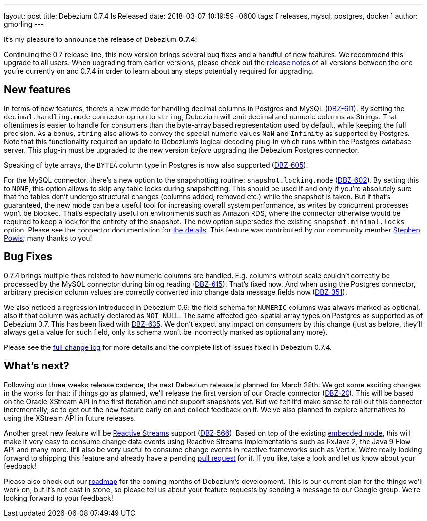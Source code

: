 ---
layout: post
title:  Debezium 0.7.4 Is Released
date:   2018-03-07 10:19:59 -0600
tags: [ releases, mysql, postgres, docker ]
author: gmorling
---

It's my pleasure to announce the release of Debezium *0.7.4*!

Continuing the 0.7 release line, this new version brings several bug fixes and a handful of new features.
We recommend this upgrade to all users.
When upgrading from earlier versions,
please check out the link:/docs/releases/[release notes] of all versions between the one you're currently on and 0.7.4 in order to learn about any steps potentially required for upgrading.

+++<!-- more -->+++

== New features

In terms of new features, there's a new mode for handling decimal columns in Postgres and MySQL (https://issues.redhat.com/browse/DBZ-611[DBZ-611]).
By setting the `decimal.handling.mode` connector option to `string`, Debezium will emit decimal and numeric columns as Strings.
That oftentimes is easier to handle for consumers than the byte-array based representation used by default, while keeping the full precision.
As a bonus, `string` also allows to convey the special numeric values `NaN` and `Infinity` as supported by Postgres.
Note that this functionality required an update to Debezium's logical decoding plug-in which runs within the Postgres database server.
This plug-in must be upgraded to the new version _before_ upgrading the Debezium Postgres connector.

Speaking of byte arrays, the `BYTEA` column type in Postgres is now also supported (https://issues.redhat.com/browse/DBZ-605[DBZ-605]).

For the MySQL connector, there's a new option to the snapshotting routine: `snapshot.locking.mode` (https://issues.redhat.com/browse/DBZ-602[DBZ-602]).
By setting this to `NONE`, this option allows to skip any table locks during snapshotting.
This should be used if and only if you're absolutely sure that the tables don't undergo structural changes (columns added, removed etc.)
while the snapshot is taken.
But if that's guaranteed, the new mode can be a useful tool for increasing overall system performance, as writes by concurrent processes won't be blocked.
That's especially useful on environments such as Amazon RDS, where the connector otherwise would be required to keep a lock for the entirety of the snapshot.
The new option supersedes the existing `snapshot.minimal.locks` option.
Please see the connector documentation for link:/docs/connectors/mysql/#connector-properties[the details].
This feature was contributed by our community member https://github.com/Crim[Stephen Powis]; many thanks to you!

== Bug Fixes

0.7.4 brings multiple fixes related to how numeric columns are handled.
E.g. columns without scale couldn't correctly be processed by the MySQL connector during binlog reading (https://issues.redhat.com/browse/DBZ-615[DBZ-615]).
That's fixed now.
And when using the Postgres connector, arbitrary precision column values are correctly converted into change data message fields now (https://issues.redhat.com/browse/DBZ-351[DBZ-351]).

We also noticed a regression introduced in Debezium 0.6:
the field schema for `NUMERIC` columns was always marked as optional, also if that column was actually declared as `NOT NULL`.
The same affected geo-spatial array types on Postgres as supported as of Debezium 0.7.
This has been fixed with https://issues.redhat.com/browse/DBZ-635[DBZ-635].
We don't expect any impact on consumers by this change
(just as before, they'll always get a value for such field, only its schema won't be incorrectly marked as optional any more).

Please see the link:/docs/releases/#release-0-7-4[full change log] for more details and the complete list of issues fixed in Debezium 0.7.4.

== What's next?

Following our three weeks release cadence, the next Debezium release is planned for March 28th.
We got some exciting changes in the works for that:
if things go as planned, we'll release the first version of our Oracle connector (https://issues.redhat.com/browse/DBZ-20[DBZ-20]).
This will be based on the Oracle XStream API in the first iteration and not support snapshots yet.
But we felt it'd make sense to roll out this connector incrementally, so to get out the new feature early on and collect feedback on it.
We've also planned to explore alternatives to using the XStream API in future releases.

Another great new feature will be http://www.reactive-streams.org/[Reactive Streams] support (https://issues.redhat.com/browse/DBZ-566[DBZ-566]).
Based on top of the existing link:/docs/embedded/[embedded mode],
this will make it very easy to consume change data events using Reactive Streams implementations such as RxJava 2, the Java 9 Flow API and many more.
It'll also be very useful to consume change events in reactive frameworks such as Vert.x.
We're really looking forward to shipping this feature and already have a pending https://github.com/debezium/debezium/pull/458[pull request] for it.
If you like, take a look and let us know about your feedback!

Please also check out our link:/docs/roadmap/[roadmap] for the coming months of Debezium's development.
This is our current plan for the things we'll work on,
but it's not cast in stone, so please tell us about your feature requests by sending a message to our Google group.
We're looking forward to your feedback!
